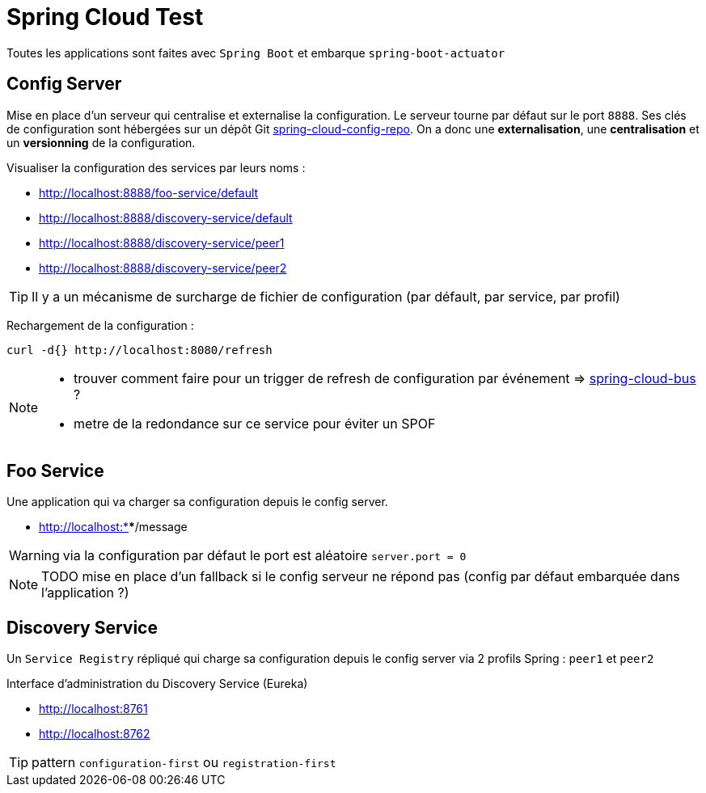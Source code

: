 # Spring Cloud Test

:toc:

Toutes les applications sont faites avec `Spring Boot` et embarque `spring-boot-actuator`

== Config Server
Mise en place d'un serveur qui centralise et externalise la configuration.
Le serveur tourne par défaut  sur le port `8888`.
Ses clés de configuration sont hébergées sur un dépôt Git https://github.com/pomverte/spring-cloud-config-repo[spring-cloud-config-repo].
On a donc une *externalisation*, une *centralisation* et un *versionning* de la configuration.

Visualiser la configuration des services par leurs noms :

- http://localhost:8888/foo-service/default
- http://localhost:8888/discovery-service/default
- http://localhost:8888/discovery-service/peer1
- http://localhost:8888/discovery-service/peer2

TIP: Il y a un mécanisme de surcharge de fichier de configuration (par défault, par service, par profil)

Rechargement de la configuration :

 curl -d{} http://localhost:8080/refresh

[NOTE]
====

- trouver comment faire pour un trigger de refresh de configuration par événement => http://cloud.spring.io/spring-cloud-bus/[spring-cloud-bus] ?
- metre de la redondance sur ce service pour éviter un SPOF
====

== Foo Service
Une application qui va charger sa configuration depuis le config server.

- http://localhost:****/message

WARNING: via la configuration par défaut le port est aléatoire `server.port = 0`

NOTE: TODO mise en place d'un fallback si le config serveur ne répond pas (config par défaut embarquée dans l'application ?)

== Discovery Service
Un `Service Registry` répliqué qui charge sa configuration depuis le config server via 2 profils Spring : `peer1` et `peer2`

Interface d'administration du Discovery Service (Eureka)

- http://localhost:8761
- http://localhost:8762

TIP: pattern `configuration-first` ou `registration-first`
